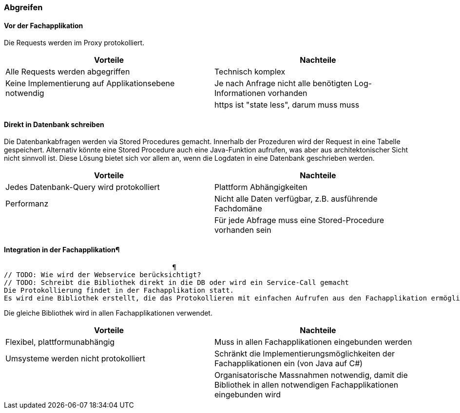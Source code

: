 === Abgreifen

==== Vor der Fachapplikation

Die Requests werden im Proxy protokolliert.

|===
| Vorteile | Nachteile

| Alle Requests werden abgegriffen
| Technisch komplex

| Keine Implementierung auf Applikationsebene notwendig
| Je nach Anfrage nicht alle benötigten Log-Informationen vorhanden

// TODO muss muss muss noch überarbeitet werden
|
| https ist "state less", darum muss muss

|===

// TODO: Abbildung anpassen
==== Direkt in Datenbank schreiben

Die Datenbankabfragen werden via Stored Procedures gemacht. Innerhalb der Prozeduren wird der Request
 in eine Tabelle gespeichert. Alternativ könnte eine Stored Procedure auch eine Java-Funktion aufrufen,
 was aber aus architektonischer Sicht nicht sinnvoll ist. Diese Lösung bietet sich vor allem an, wenn
 die Logdaten in eine Datenbank geschrieben werden.

|===
| Vorteile | Nachteile

| Jedes Datenbank-Query wird protokolliert
| Plattform Abhängigkeiten

| Performanz
| Nicht alle Daten verfügbar, z.B. ausführende Fachdomäne

|
| Für jede Abfrage muss eine Stored-Procedure vorhanden sein

|===

==== Integration in der Fachapplikation¶
                                         ¶
// TODO: Wie wird der Webservice berücksichtigt?
// TODO: Schreibt die Bibliothek direkt in die DB oder wird ein Service-Call gemacht
Die Protokollierung findet in der Fachapplikation statt.
Es wird eine Bibliothek erstellt, die das Protokollieren mit einfachen Aufrufen aus den Fachapplikation ermöglicht.

Die gleiche Bibliothek wird in allen Fachapplikationen verwendet.

// TODO: Noch a bisserl was mehr
|===
| Vorteile | Nachteile

| Flexibel, plattformunabhängig
| Muss in allen Fachapplikationen eingebunden werden

| Umsysteme werden nicht protokolliert
| Schränkt die Implementierungsmöglichkeiten der Fachapplikationen ein (von Java auf C#)

|
| Organisatorische Massnahmen notwendig, damit die Bibliothek in allen notwendigen Fachapplikationen eingebunden wird

|===
